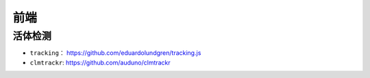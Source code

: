 ==================
前端
==================

活体检测
######################

- ``tracking``： https://github.com/eduardolundgren/tracking.js
- ``clmtrackr``: https://github.com/auduno/clmtrackr
